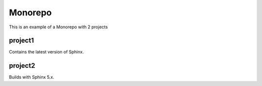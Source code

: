 Monorepo
========

This is an example of a Monorepo with 2 projects

project1
--------

Contains the latest version of Sphinx.

project2
--------

Builds with Sphinx 5.x.

